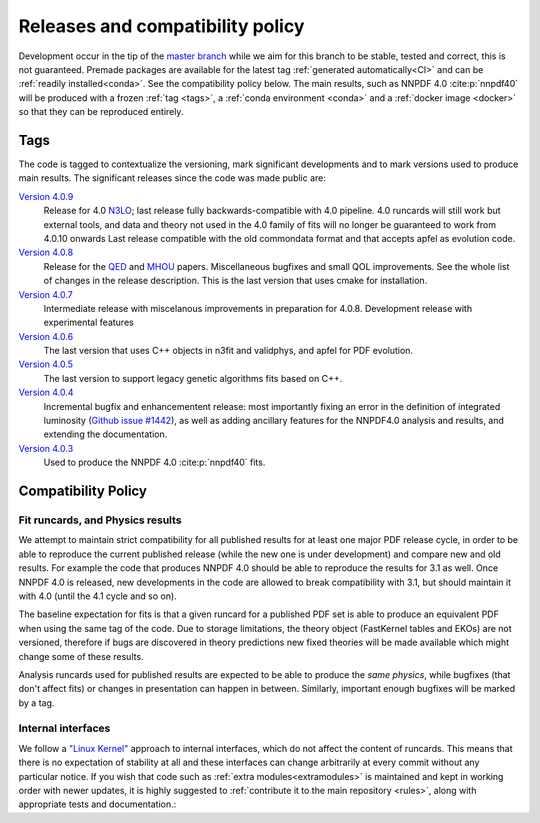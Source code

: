 .. _releases:
Releases and compatibility policy
=================================

Development occur in the tip of the `master branch <https://github.com/NNPDF/nnpdf/tree/master>`_
while we aim for this branch to be stable, tested and correct, this is not guaranteed.
Premade packages are available for the latest tag
:ref:`generated automatically<CI>` and can be :ref:`readily installed<conda>`.
See the compatibility policy below. The
main results, such as NNPDF 4.0 :cite:p:`nnpdf40` will be produced with a frozen
:ref:`tag <tags>`, a :ref:`conda environment <conda>` and a :ref:`docker image
<docker>` so that they can be reproduced entirely.

.. _tags:
Tags
----

The code is tagged to contextualize the versioning, mark significant
developments and to mark versions used to produce main results. The
significant releases since the code was made public are:

`Version 4.0.9 <https://github.com/NNPDF/nnpdf/releases/tag/4.0.9>`_
    Release for 4.0 `N3LO <https://arxiv.org/abs/2402.18635>`_;
    last release fully backwards-compatible with 4.0 pipeline. 4.0 runcards will still work but
    external tools, and data and theory not used in the 4.0 family of fits will no longer be
    guaranteed to work from 4.0.10 onwards Last release compatible with the old commondata format
    and that accepts apfel as evolution code.
`Version 4.0.8 <https://github.com/NNPDF/nnpdf/releases/tag/4.0.8>`_
    Release for the `QED <https://arxiv.org/abs/2401.08749>`_ and `MHOU <https://arxiv.org/abs/2401.10319>`_ papers.
    Miscellaneous bugfixes and small QOL improvements. See the whole list of changes in the release description.
    This is the last version that uses cmake for installation.
`Version 4.0.7 <https://github.com/NNPDF/nnpdf/releases/tag/4.0.7>`_
    Intermediate release with miscelanous improvements in preparation for 4.0.8.
    Development release with experimental features
`Version 4.0.6 <https://github.com/NNPDF/nnpdf/releases/tag/4.0.6>`_
    The last version that uses C++ objects in n3fit and validphys, and apfel for
    PDF evolution.
`Version 4.0.5 <https://github.com/NNPDF/nnpdf/releases/tag/4.0.5>`_
    The last version to support legacy genetic algorithms fits based on C++.
`Version 4.0.4 <https://github.com/NNPDF/nnpdf/releases/tag/4.0.4>`_
    Incremental bugfix and enhancementent release: most importantly fixing an
    error in the definition of integrated luminosity (`Github issue #1442
    <https://github.com/NNPDF/nnpdf/issues/1442>`_), as well as adding
    ancillary features for the NNPDF4.0 analysis and results, and extending
    the documentation.
`Version 4.0.3 <https://github.com/NNPDF/nnpdf/releases/tag/4.0.3>`_
    Used to produce the NNPDF 4.0 :cite:p:`nnpdf40` fits.

.. _compatibility_policy:
Compatibility Policy
--------------------

Fit runcards, and Physics results
`````````````````````````````````

We attempt to maintain strict compatibility for all published results for at
least one major PDF release cycle, in order to be able to reproduce the
current published release (while the new one is under development) and compare
new and old results. For example the code that produces NNPDF 4.0 should be
able to reproduce the results for 3.1 as well. Once NNPDF 4.0 is released, new
developments in the code are allowed to break compatibility with 3.1, but
should maintain it with 4.0 (until the 4.1 cycle and so on).

The baseline expectation for fits is that a given runcard for a published PDF set
is able to produce an equivalent PDF when using the same tag of the code.
Due to storage limitations, the theory object (FastKernel tables and EKOs)
are not versioned, therefore if bugs are discovered in theory predictions
new fixed theories will be made available which might change some of these results.

Analysis runcards used for published results are expected to be able to produce
the *same physics*, while bugfixes (that don't affect fits) or changes in
presentation can happen in between. Similarly, important enough bugfixes will
be marked by a tag.


Internal interfaces
`````````````````````

We follow a `"Linux Kernel"
<https://en.wikipedia.org/wiki/Linux_kernel_interfaces#In-kernel_APIs>`_
approach to internal interfaces, which do not affect the content of runcards.
This means that there is no expectation of stability at all and these
interfaces can change arbitrarily at every commit without any particular
notice. If you wish that code such as :ref:`extra modules<extramodules>` is
maintained and kept in working order with newer updates, it is highly
suggested to :ref:`contribute it to the main repository <rules>`,
along with appropriate tests and documentation.:
